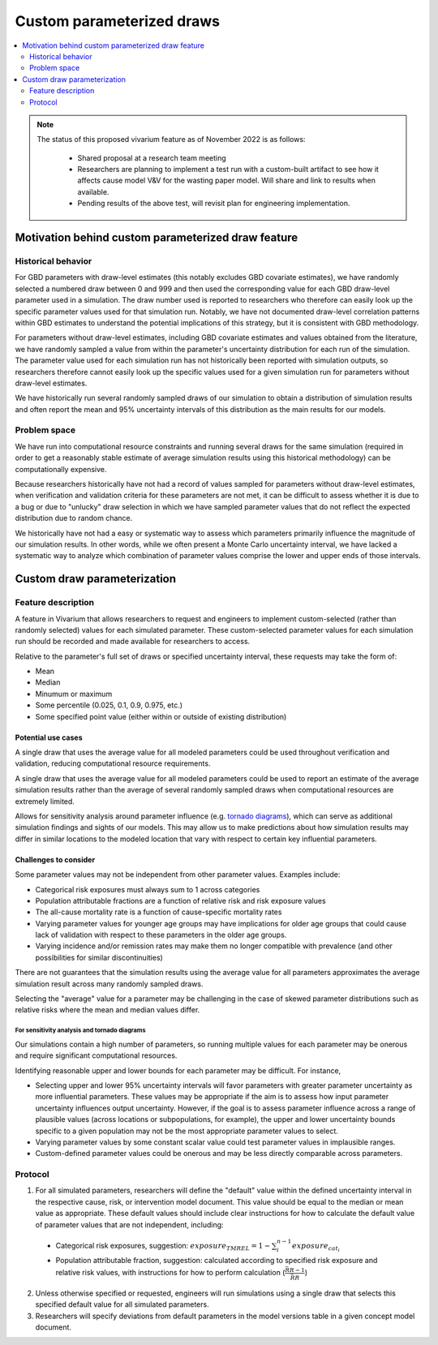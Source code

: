 ..
  Section title decorators for this document:
  
  ==============
  Document Title
  ==============
  Section Level 1
  ---------------
  Section Level 2
  +++++++++++++++
  Section Level 3
  ~~~~~~~~~~~~~~~
  Section Level 4
  ^^^^^^^^^^^^^^^
  Section Level 5
  '''''''''''''''

  The depth of each section level is determined by the order in which each
  decorator is encountered below. If you need an even deeper section level, just
  choose a new decorator symbol from the list here:
  https://docutils.sourceforge.io/docs/ref/rst/restructuredtext.html#sections
  And then add it to the list of decorators above.

.. _custom_parameterized_draw:

.. role:: underline
    :class: underline

=========================================================
Custom parameterized draws
=========================================================

.. contents::
   :local:
   :depth: 2

.. note::

  The status of this proposed vivarium feature as of November 2022 is as follows:

    - Shared proposal at a research team meeting 
    - Researchers are planning to implement a test run with a custom-built artifact to see how it affects cause model V&V for the wasting paper model. Will share and link to results when available.
    - Pending results of the above test, will revisit plan for engineering implementation.

Motivation behind custom parameterized draw feature
---------------------------------------------------

Historical behavior
+++++++++++++++++++

For GBD parameters with draw-level estimates (this notably excludes GBD covariate estimates), we have randomly selected a numbered draw between 0 and 999 and then used the corresponding value for each GBD draw-level parameter used in a simulation. The draw number used is reported to researchers who therefore can easily look up the specific parameter values used for that simulation run. Notably, we have not documented draw-level correlation patterns within GBD estimates to understand the potential implications of this strategy, but it is consistent with GBD methodology.

For parameters without draw-level estimates, including GBD covariate estimates and values obtained from the literature, we have randomly sampled a value from within the parameter's uncertainty distribution for each run of the simulation. The parameter value used for each simulation run has not historically been reported with simulation outputs, so researchers therefore cannot easily look up the specific values used for a given simulation run for parameters without draw-level estimates.

We have historically run several randomly sampled draws of our simulation to obtain a distribution of simulation results and often report the mean and 95% uncertainty intervals of this distribution as the main results for our models.

Problem space
+++++++++++++

We have run into computational resource constraints and running several draws for the same simulation (required in order to get a reasonably stable estimate of average simulation results using this historical methodology) can be computationally expensive.

Because researchers historically have not had a record of values sampled for parameters without draw-level estimates, when verification and validation criteria for these parameters are not met, it can be difficult to assess whether it is due to a bug or due to "unlucky" draw selection in which we have sampled parameter values that do not reflect the expected distribution due to random chance.

We historically have not had a easy or systematic way to assess which parameters primarily influence the magnitude of our simulation results. In other words, while we often present a Monte Carlo uncertainty interval, we have lacked a systematic way to analyze which combination of parameter values comprise the lower and upper ends of those intervals.

Custom draw parameterization
----------------------------

Feature description
+++++++++++++++++++

A feature in Vivarium that allows researchers to request and engineers to implement custom-selected (rather than randomly selected) values for each simulated parameter. These custom-selected parameter values for each simulation run should be recorded and made available for researchers to access.

Relative to the parameter's full set of draws or specified uncertainty interval, these requests may take the form of:

- Mean
- Median
- Minumum or maximum
- Some percentile (0.025, 0.1, 0.9, 0.975, etc.)
- Some specified point value (either within or outside of existing distribution)

Potential use cases
~~~~~~~~~~~~~~~~~~~

A single draw that uses the average value for all modeled parameters could be used throughout verification and validation, reducing computational resource requirements.

A single draw that uses the average value for all modeled parameters could be used to report an estimate of the average simulation results rather than the average of several randomly sampled draws when computational resources are extremely limited.

Allows for sensitivity analysis around parameter influence (e.g. `tornado diagrams <https://en.wikipedia.org/wiki/Tornado_diagram>`_), which can serve as additional simulation findings and sights of our models. This may allow us to make predictions about how simulation results may differ in similar locations to the modeled location that vary with respect to certain key influential parameters.

Challenges to consider
~~~~~~~~~~~~~~~~~~~~~~

Some parameter values may not be independent from other parameter values. Examples include:

- Categorical risk exposures must always sum to 1 across categories

- Population attributable fractions are a function of relative risk and risk exposure values

- The all-cause mortality rate is a function of cause-specific mortality rates

- Varying parameter values for younger age groups may have implications for older age groups that could cause lack of validation with respect to these parameters in the older age groups.

- Varying incidence and/or remission rates may make them no longer compatible with prevalence (and other possibilities for similar discontinuities)

There are not guarantees that the simulation results using the average value for all parameters approximates the average simulation result across many randomly sampled draws.

Selecting the "average" value for a parameter may be challenging in the case of skewed parameter distributions such as relative risks where the mean and median values differ.

For sensitivity analysis and tornado diagrams
^^^^^^^^^^^^^^^^^^^^^^^^^^^^^^^^^^^^^^^^^^^^^

Our simulations contain a high number of parameters, so running multiple values for each parameter may be onerous and require significant computational resources.

Identifying reasonable upper and lower bounds for each parameter may be difficult. For instance,

- Selecting upper and lower 95% uncertainty intervals will favor parameters with greater parameter uncertainty as more influential parameters. These values may be appropriate if the aim is to assess how input parameter uncertainty influences output uncertainty. However, if the goal is to assess parameter influence across a range of plausible values (across locations or subpopulations, for example), the upper and lower uncertainty bounds specific to a given population may not be the most appropriate parameter values to select.

- Varying parameter values by some constant scalar value could test parameter values in implausible ranges.

- Custom-defined parameter values could be onerous and may be less directly comparable across parameters.

Protocol
++++++++

1. For all simulated parameters, researchers will define the "default" value within the defined uncertainty interval in the respective cause, risk, or intervention model document. This value should be equal to the median or mean value as appropriate. These default values should include clear instructions for how to calculate the default value of parameter values that are not independent, including:

  - :underline:`Categorical risk exposures`, suggestion: :math:`exposure_{TMREL} = 1 - \sum_{i}^{n-1} exposure_{cat_i}`

  - :underline:`Population attributable fraction`, suggestion: calculated according to specified risk exposure and relative risk values, with instructions for how to perform calculation (:math:`\frac{\bar{RR} - 1}{\bar{RR}}`)

2. Unless otherwise specified or requested, engineers will run simulations using a single draw that selects this specified default value for all simulated parameters. 

3. Researchers will specify deviations from default parameters in the model versions table in a given concept model document.

.. todo::

  Researchers and engineers to align a desired format for these requests.